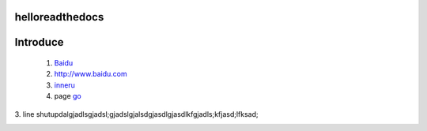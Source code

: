 helloreadthedocs
=========================

Introduce
=========


	(1) Baidu_

	(2) http://www.baidu.com
	
	(3) inneru_
	
	(4) page go_

.. _Baidu: http://www.baidu.com/
.. _go: h2.html

3. line
shutupdalgjadlsgjadsl;gjadslgjalsdgjasdlgjasdlkfgjadls;kfjasd;lfksad;

.. _inneru:
